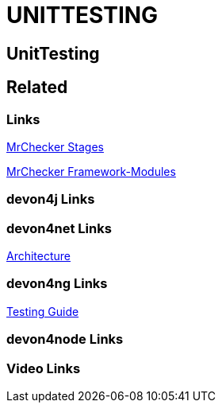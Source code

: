 = UNITTESTING

[.directory]
== UnitTesting

[.links-to-files]
== Related

[.common-links]
=== Links

<</website/pages/docs/master-mrchecker.asciidoc_who-is-mrchecker.html#test-stages.asciidoc_unit-test, MrChecker Stages>>

<</website/pages/docs/master-mrchecker.asciidoc_test-framework-modules.html, MrChecker Framework-Modules>>

[.devon4j-links]
=== devon4j Links

[.devon4net-links]
=== devon4net Links

<</website/pages/docs/master-devon4net.asciidoc_architecture-basics.html#architecture_guide.asciidoc_software-stack, Architecture>>

[.devon4ng-links]
=== devon4ng Links

<</website/pages/docs/master-devon4ng.asciidoc_angular.html#guide-testing.asciidoc, Testing Guide>>

[.devon4node-links]
=== devon4node Links

[.videos-links]
=== Video Links

